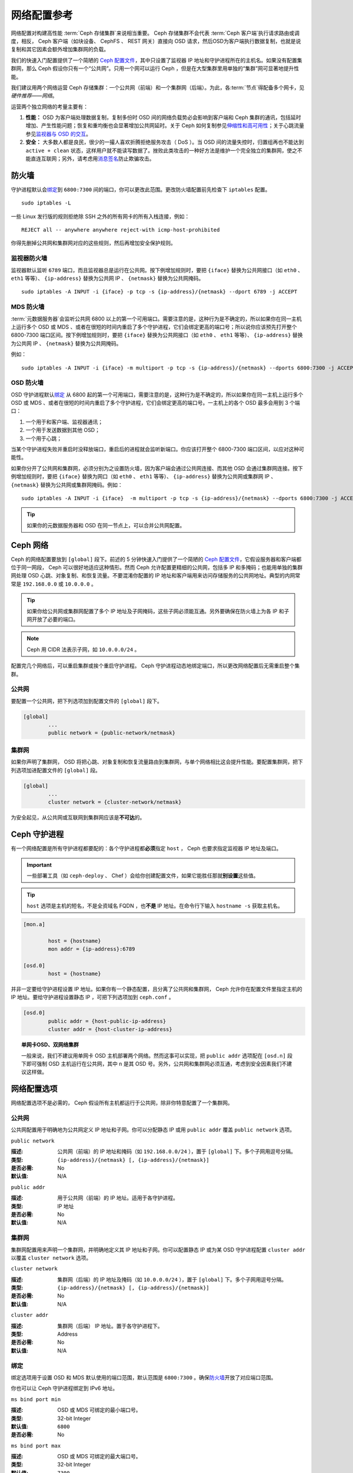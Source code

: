 ==============
 网络配置参考
==============

网络配置对构建高性能 :term:`Ceph 存储集群`\ 来说相当重要。 Ceph 存储集群不会代表 \
:term:`Ceph 客户端`\ 执行请求路由或调度，相反， Ceph 客户端（如块设备、 CephFS 、 \
REST 网关）直接向 OSD 请求，然后OSD为客户端执行数据复制，也就是说复制和其它因素会额\
外增加集群网的负载。

我们的快速入门配置提供了一个简陋的 `Ceph 配置文件`_\ ，其中只设置了监视器 IP 地址和\
守护进程所在的主机名。如果没有配置集群网，那么 Ceph 假设你只有一个“公共网”。只用一\
个网可以运行 Ceph ，但是在大型集群里用单独的“集群”网可显著地提升性能。

我们建议用两个网络运营 Ceph 存储集群：一个公共网（前端）和一个集群网（后端）。为\
此，各\ :term:`节点`\ 得配备多个网卡，见\ `硬件推荐——网络`\ 。

.. ditaa::
                               +-------------+
                               | Ceph Client |
                               +----*--*-----+
                                    |  ^
                            Request |  : Response
                                    v  |
 /----------------------------------*--*-------------------------------------\
 |                              Public Network                               |
 \---*--*------------*--*-------------*--*------------*--*------------*--*---/
     ^  ^            ^  ^             ^  ^            ^  ^            ^  ^
     |  |            |  |             |  |            |  |            |  |
     |  :            |  :             |  :            |  :            |  :
     v  v            v  v             v  v            v  v            v  v
 +---*--*---+    +---*--*---+     +---*--*---+    +---*--*---+    +---*--*---+
 | Ceph MON |    | Ceph MDS |     | Ceph OSD |    | Ceph OSD |    | Ceph OSD |
 +----------+    +----------+     +---*--*---+    +---*--*---+    +---*--*---+
                                      ^  ^            ^  ^            ^  ^
     The cluster network relieves     |  |            |  |            |  |
     OSD replication and heartbeat    |  :            |  :            |  :
     traffic from the public network. v  v            v  v            v  v
 /------------------------------------*--*------------*--*------------*--*---\
 |   cCCC                      Cluster Network                               |
 \---------------------------------------------------------------------------/


运营两个独立网络的考量主要有：

#. **性能：** OSD 为客户端处理数据复制，复制多份时 OSD 间的网络负载势必会影响到客户\
   端和 Ceph 集群的通讯，包括延时增加、产生性能问题；恢复和重均衡也会显著增加公共网\
   延时。关于 Ceph 如何复制参见\ `伸缩性和高可用性`_\ ；关于心跳流量参见\ \
   `监视器与 OSD 的交互`_\ 。

#. **安全：** 大多数人都是良民，很少的一撮人喜欢折腾拒绝服务攻击（ DoS ）。当 OSD \
   间的流量失控时，归置组再也不能达到 ``active + clean`` 状态，这样用户就不能读写数\
   据了。挫败此类攻击的一种好方法是维护一个完全独立的集群网，使之不能直连互联网；另\
   外，请考虑用\ `消息签名`_\ 防止欺骗攻击。


防火墙
======

守护进程默认会\ `绑定`_\ 到 ``6800:7300`` 间的端口，你可以更改此范围。更改防火墙配\
置前先检查下 ``iptables`` 配置。 ::

	sudo iptables -L

一些 Linux 发行版的规则拒绝除 SSH 之外的所有网卡的所有入栈连接，例如： ::

	REJECT all -- anywhere anywhere reject-with icmp-host-prohibited

你得先删掉公共网和集群网对应的这些规则，然后再增加安全保护规则。


监视器防火墙
------------

监视器默认监听 ``6789`` 端口，而且监视器总是运行在公共网。按下例增加规则时，要把 \
``{iface}`` 替换为公共网接口（如 ``eth0`` 、 ``eth1`` 等等）、 ``{ip-address}`` \
替换为公共网 IP 、 ``{netmask}`` 替换为公共网掩码。 ::

   sudo iptables -A INPUT -i {iface} -p tcp -s {ip-address}/{netmask} --dport 6789 -j ACCEPT


MDS 防火墙
----------

:term:`元数据服务器`\ 会监听公共网 6800 以上的第一个可用端口。需要注意的\
是，这种行为是不确定的，所以如果你在同一主机上运行多个 OSD 或 MDS 、或者\
在很短的时间内重启了多个守护进程，它们会绑定更高的端口号；所以说你应该预\
先打开整个 6800-7300 端口区间。按下例增加规则时，要把 ``{iface}`` 替换为\
公共网接口（如 ``eth0`` 、 ``eth1`` 等等）、 ``{ip-address}`` 替换为公共\
网 IP 、 ``{netmask}`` 替换为公共网掩码。

例如： ::

	sudo iptables -A INPUT -i {iface} -m multiport -p tcp -s {ip-address}/{netmask} --dports 6800:7300 -j ACCEPT


OSD 防火墙
----------

OSD 守护进程默认\ `绑定`_ 从 6800 起的第一个可用端口，需要注意的是，这种\
行为是不确定的，所以如果你在同一主机上运行多个 OSD 或 MDS 、或者在很短的\
时间内重启了多个守护进程，它们会绑定更高的端口号。一主机上的各个 OSD 最多\
会用到 3 个端口：

#. 一个用于和客户端、监视器通讯；
#. 一个用于发送数据到其他 OSD；
#. 一个用于心跳；

.. ditaa::
              /---------------\
              |      OSD      |
              |           +---+----------------+
              |           | Clients & Monitors |
              |           +---+----------------+
              |               |
              |           +---+----------------+
              |           | Data Replication   |
              |           +---+----------------+
              |               |
              |           +---+----------------+
              |           | Heartbeat          |
              |           +---+----------------+
              | cCCC          |
              \---------------/

当某个守护进程失败并重启时没释放端口，重启后的进程就会监听新端口。你应该\
打开整个 6800-7300 端口区间，以应对这种可能性。

如果你分开了公共网和集群网，必须分别为之设置防火墙，因为客户端会通过公共网连接、而其\
他 OSD 会通过集群网连接。按下例增加规则时，要把 ``{iface}`` 替换为网口（如 \
``eth0`` 、 ``eth1`` 等等）、 ``{ip-address}`` 替换为公共网或集群网 IP 、 \
``{netmask}`` 替换为公共网或集群网掩码。例如： ::

	sudo iptables -A INPUT -i {iface}  -m multiport -p tcp -s {ip-address}/{netmask} --dports 6800:7300 -j ACCEPT

.. tip:: 如果你的元数据服务器和 OSD 在同一节点上，可以合并公共网配置。


Ceph 网络
=========

Ceph 的网络配置要放到 ``[global]`` 段下。前述的 5 分钟快速入门提供了一个简陋的 \
`Ceph 配置文件`_\ ，它假设服务器和客户端都位于同一网段， Ceph 可以很好地适应这种情\
形。然而 Ceph 允许配置更精细的公共网，包括多 IP 和多掩码；也能用单独的集群网处理 \
OSD 心跳、对象复制、和恢复流量。不要混淆你配置的 IP 地址和客户端用来访问存储服务的\
公共网地址。典型的内网常常是 ``192.168.0.0`` 或 ``10.0.0.0`` 。

.. tip:: 如果你给公共网或集群网配置了多个 IP 地址及子网掩码，这些子网必须能互通。另\
   外要确保在防火墙上为各 IP 和子网开放了必要的端口。

.. note:: Ceph 用 CIDR 法表示子网，如 ``10.0.0.0/24`` 。

配置完几个网络后，可以重启集群或挨个重启守护进程。 Ceph 守护进程动态地绑定端口，所\
以更改网络配置后无需重启整个集群。


公共网
------

要配置一个公共网，把下列选项加到配置文件的 ``[global]`` 段下。

.. code-block:: ini

	[global]
		...
		public network = {public-network/netmask}


集群网
------

如果你声明了集群网， OSD 将把心跳、对象复制和恢复流量路由到集群网，与单个网络相比这\
会提升性能。要配置集群网，把下列选项加进配置文件的 ``[global]`` 段。

.. code-block:: ini

	[global]
		...
		cluster network = {cluster-network/netmask}

为安全起见，从公共网或互联网到集群网应该是\ **不可达**\ 的。


Ceph 守护进程
=============

有一个网络配置是所有守护进程都要配的：各个守护进程都\ **必须**\ 指定 ``host`` ， \
Ceph 也要求指定监视器 IP 地址及端口。

.. important:: 一些部署工具（如 ``ceph-deploy`` 、 Chef ）会给你创建配置文件，如\
   果它能胜任那就\ **别设置**\ 这些值。

.. tip:: ``host`` 选项是主机的短名，不是全资域名 FQDN ，也\ **不是** IP 地址。在\
   命令行下输入 ``hostname -s`` 获取主机名。


.. code-block:: ini

	[mon.a]

		host = {hostname}
		mon addr = {ip-address}:6789

	[osd.0]
		host = {hostname}


并非一定要给守护进程设置 IP 地址。如果你有一个静态配置，且分离了公共网和集群网， \
Ceph 允许你在配置文件里指定主机的 IP 地址。要给守护进程设置静态 IP ，可把下列选项加\
到 ``ceph.conf`` 。

.. code-block:: ini

	[osd.0]
		public addr = {host-public-ip-address}
		cluster addr = {host-cluster-ip-address}


.. topic:: 单网卡OSD、双网络集群

   一般来说，我们不建议用单网卡 OSD 主机部署两个网络。然而这事可以实现，把 \
   ``public addr`` 选项配在 ``[osd.n]`` 段下即可强制 OSD 主机运行在公共网，其中 \
   ``n`` 是其 OSD 号。另外，公共网和集群网必须互通，考虑到安全因素我们不建议这样做。


网络配置选项
============

网络配置选项不是必需的， Ceph 假设所有主机都运行于公共网，除非你特意配置了一个集群\
网。


公共网
------

公共网配置用于明确地为公共网定义 IP 地址和子网。你可以分配静态 IP 或用 \
``public addr`` 覆盖 ``public network`` 选项。


``public network``

:描述: 公共网（前端）的 IP 地址和掩码（如 ``192.168.0.0/24`` ），置于 \
       ``[global]`` 下。多个子网用逗号分隔。

:类型: ``{ip-address}/{netmask} [, {ip-address}/{netmask}]``
:是否必需: No
:默认值: N/A


``public addr``

:描述: 用于公共网（前端）的 IP 地址。适用于各守护进程。
:类型: IP 地址
:是否必需: No
:默认值: N/A



集群网
------

集群网配置用来声明一个集群网，并明确地定义其 IP 地址和子网。你可以配置静态 IP 或为\
某 OSD 守护进程配置 ``cluster addr`` 以覆盖 ``cluster network`` 选项。


``cluster network``

:描述: 集群网（后端）的 IP 地址及掩码（如 ``10.0.0.0/24`` ），置于 \
       ``[global]`` 下。多个子网用逗号分隔。

:类型: ``{ip-address}/{netmask} [, {ip-address}/{netmask}]``
:是否必需: No
:默认值: N/A


``cluster addr``

:描述: 集群网（后端） IP 地址。置于各守护进程下。
:类型: Address
:是否必需: No
:默认值: N/A


绑定
----

绑定选项用于设置 OSD 和 MDS 默认使用的端口范围，默认范围是 ``6800:7300`` 。确保\ \
`防火墙`_\ 开放了对应端口范围。

你也可以让 Ceph 守护进程绑定到 IPv6 地址。


``ms bind port min``

:描述: OSD 或 MDS 可绑定的最小端口号。
:类型: 32-bit Integer
:默认值: ``6800``
:是否必需: No


``ms bind port max``

:描述: OSD 或 MDS 可绑定的最大端口号。
:类型: 32-bit Integer
:默认值: ``7300``
:是否必需: No.


``ms bind ipv6``

:描述: 允许 Ceph 守护进程绑定 IPv6 地址。
:类型: Boolean
:默认值: ``false``
:是否必需: No



主机
----

Ceph 配置文件里至少要写一个监视器、且每个监视器下都要配置 ``mon addr`` 选项；\
每个监视器、元数据服务器和 OSD 下都要配 ``host`` 选项。

``mon addr``

:描述: ``{hostname}:{port}`` 条目列表，用以让客户端连接 Ceph 监视器。如果未设\
       置， Ceph 查找 ``[mon.*]`` 段。

:类型: String
:是否必需: No
:默认值: N/A


``host``

:描述: 主机名。此选项用于特定守护进程，如 ``[osd.0]`` 。
:类型: String
:是否必需: Yes, for daemon instances.
:默认值: ``localhost``

.. tip:: 不要用 ``localhost`` 。在命令行下执行 ``hostname -s`` 获取主机名（到第一\
   个点，不是全资域名），并用于配置文件。

.. important:: 用第三方部署工具时不要指定 ``host`` 选项，它会自行获取。



TCP
---

Ceph 默认禁用 TCP 缓冲。


``ms tcp nodelay``

:描述: Ceph 用 ``ms tcp nodelay`` 使系统尽快（不缓冲）发送每个\
       请求。禁用 `Nagle 算法`_\ 可增加吞吐量，但会引进延时。\
       如果你遇到大量小包，可以禁用 ``ms tcp nodelay`` 试试。

:类型: Boolean
:是否必需: No
:默认值: ``true``


``ms tcp rcvbuf``

:描述: 网络套接字接收缓冲尺寸，默认禁用。
:类型: 32-bit Integer
:是否必需: No
:默认值: ``0``


``ms tcp read timeout``

:描述: 如果一客户端或守护进程发送请求到另一个 Ceph 守护进程，且\
       没有断开不再使用的连接，在 ``ms tcp read timeout`` 指定的\
       秒数之后它将被标记为空闲。

:类型: Unsigned 64-bit Integer
:是否必需: No
:默认值: ``900`` 15 minutes.



.. _伸缩性和高可用性: ../../../architecture#scalability-and-high-availability
.. _硬件推荐——网络: ../../../start/hardware-recommendations#networks
.. _Ceph 配置文件: ../../../start/quick-ceph-deploy/#create-a-cluster
.. _硬件推荐: ../../../start/hardware-recommendations
.. _监视器与 OSD 的交互: ../mon-osd-interaction
.. _消息签名: ../auth-config-ref#signatures
.. _CIDR: http://en.wikipedia.org/wiki/Classless_Inter-Domain_Routing
.. _Nagle 算法: http://en.wikipedia.org/wiki/Nagle's_algorithm
